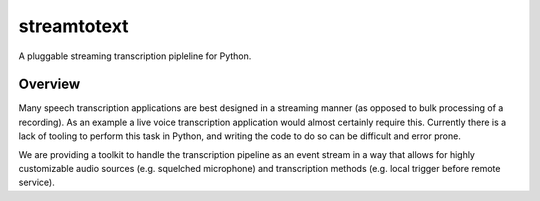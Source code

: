 ============
streamtotext
============

A pluggable streaming transcription pipleline for Python.

Overview
========

Many speech transcription applications are best designed in a streaming
manner (as opposed to bulk processing of a recording). As an example a live
voice transcription application would almost certainly require this. Currently
there is a lack of tooling to perform this task in Python, and writing the
code to do so can be difficult and error prone.

We are providing a toolkit to handle the transcription pipeline as an event
stream in a way that allows for highly customizable audio sources (e.g.
squelched microphone) and transcription methods (e.g. local trigger before
remote service).
